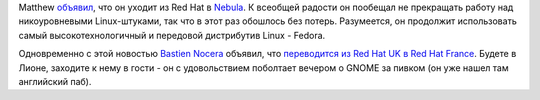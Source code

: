 .. title: Matthew Garett покидает Red Hat (но не Fedora)
.. slug: matthew-garett-покидает-red-hat-но-не-fedora
.. date: 2012-11-11 10:53:01
.. tags: redhat, hr, nebula
.. category:
.. link:
.. description:
.. type: text
.. author: Peter Lemenkov

Matthew `объявил <http://mjg59.dreamwidth.org/19695.html>`__, что он
уходит из Red Hat в `Nebula <http://www.nebula.com/>`__. К всеобщей
радости он пообещал не прекращать работу над никоуровневыми
Linux-штуками, так что в этот раз обошлось без потерь. Разумеется, он
продолжит использовать самый высокотехнологичный и передовой дистрибутив
Linux - Fedora.

Одновременно с этой новостью `Bastien
Nocera <https://www.openhub.net/accounts/hadess>`__ объявил, что
`переводится из Red Hat UK в Red Hat
France <http://www.hadess.net/2012/11/jobs-change.html>`__. Будете в
Лионе, заходите к нему в гости - он с удовольствием поболтает вечером о
GNOME за пивком (он уже нашел там английский паб).
